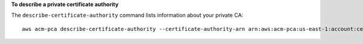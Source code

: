 **To describe a private certificate authority**

The ``describe-certificate-authority`` command lists information about your private CA::

  aws acm-pca describe-certificate-authority --certificate-authority-arn arn:aws:acm-pca:us-east-1:account:certificate-authority/12345678-1234-1234-1234-123456789012